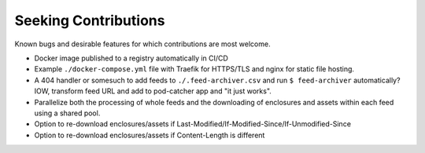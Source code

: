 ===========================================================================
Seeking Contributions
===========================================================================
Known bugs and desirable features for which contributions are most welcome.

- Docker image published to a registry automatically in CI/CD

- Example ``./docker-compose.yml`` file with Traefik for HTTPS/TLS and nginx for static
  file hosting.

- A 404 handler or somesuch to add feeds to ``./.feed-archiver.csv`` and run ``$
  feed-archiver`` automatically?  IOW, transform feed URL and add to pod-catcher app and
  "it just works".

- Parallelize both the processing of whole feeds and the downloading of enclosures and
  assets within each feed using a shared pool.

- Option to re-download enclosures/assets if
  Last-Modified/If-Modified-Since/If-Unmodified-Since

- Option to re-download enclosures/assets if Content-Length is different
